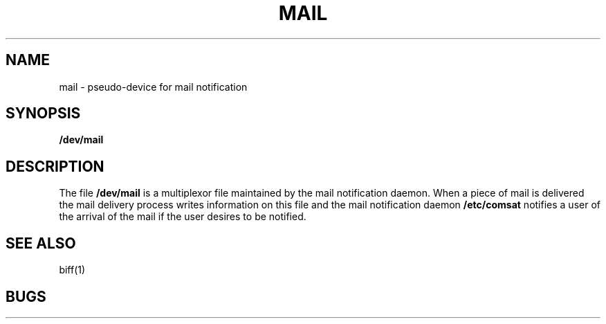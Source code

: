 .TH MAIL 4
.UC 4
.SH NAME
mail \- pseudo-device for mail notification
.SH SYNOPSIS
.B /dev/mail
.SH DESCRIPTION
The file
.B /dev/mail
is a multiplexor file
maintained by the mail notification daemon.
When a piece of mail is delivered the mail delivery process
writes information on this file and the mail notification daemon
.B /etc/comsat
notifies a user of the arrival of the mail if the user desires to be notified.
.SH SEE ALSO
biff(1)
.SH BUGS
